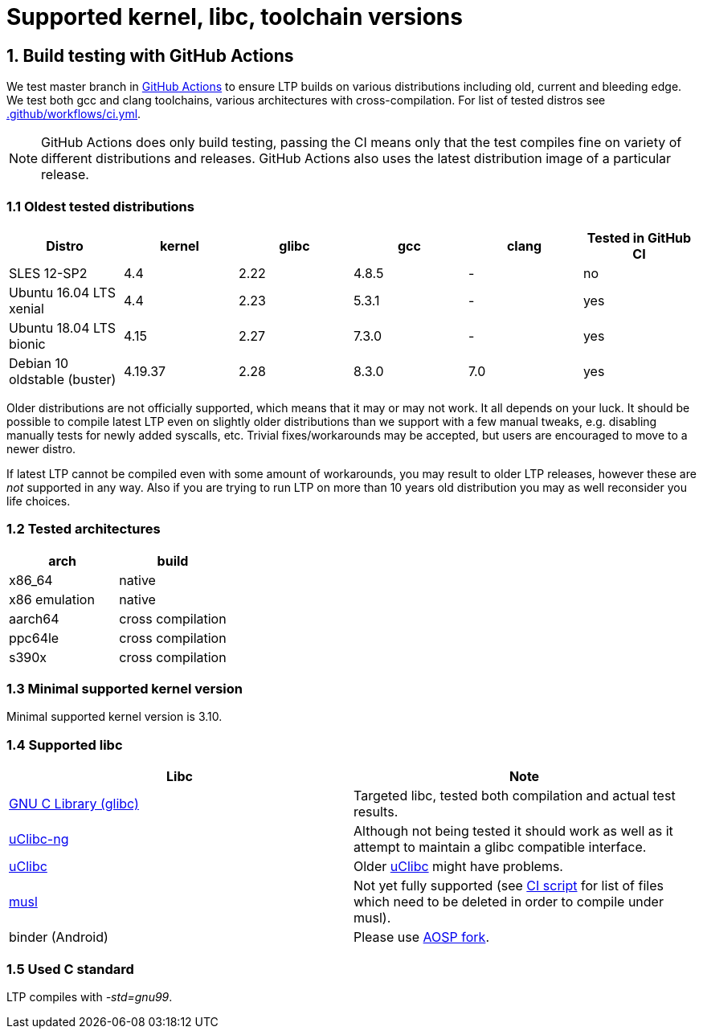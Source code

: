 Supported kernel, libc, toolchain versions
==========================================

1. Build testing with GitHub Actions
------------------------------------

We test master branch in https://github.com/linux-test-project/ltp/actions[GitHub Actions]
to ensure LTP builds on various distributions including old, current and bleeding edge.
We test both gcc and clang toolchains, various architectures with cross-compilation.
For list of tested distros see
https://github.com/linux-test-project/ltp/blob/master/.github/workflows/ci.yml[.github/workflows/ci.yml].


NOTE: GitHub Actions does only build testing, passing the CI means only that
      the test compiles fine on variety of different distributions and releases.
      GitHub Actions also uses the latest distribution image of a particular release.

1.1 Oldest tested distributions
~~~~~~~~~~~~~~~~~~~~~~~~~~~~~~~

[align="center",options="header"]
|=====================================================================================
| Distro                       | kernel  | glibc | gcc   | clang | Tested in GitHub CI
| SLES 12-SP2                  | 4.4     | 2.22  | 4.8.5 | -     | no
| Ubuntu 16.04 LTS xenial      | 4.4     | 2.23  | 5.3.1 | -     | yes
| Ubuntu 18.04 LTS bionic      | 4.15    | 2.27  | 7.3.0 | -     | yes
| Debian 10 oldstable (buster) | 4.19.37 | 2.28  | 8.3.0 | 7.0   | yes
|=====================================================================================

Older distributions are not officially supported, which means that it
may or may not work. It all depends on your luck. It should be possible
to compile latest LTP even on slightly older distributions than we
support with a few manual tweaks, e.g. disabling manually tests for
newly added syscalls, etc. Trivial fixes/workarounds may be accepted,
but users are encouraged to move to a newer distro.

If latest LTP cannot be compiled even with some amount of workarounds,
you may result to older LTP releases, however these are _not_ supported
in any way. Also if you are trying to run LTP on more than 10 years old
distribution you may as well reconsider you life choices.

1.2 Tested architectures
~~~~~~~~~~~~~~~~~~~~~~~~

[align="center",options="header"]
|==================================
| arch          | build
| x86_64        | native
| x86 emulation | native
| aarch64       | cross compilation
| ppc64le       | cross compilation
| s390x         | cross compilation
|==================================

1.3 Minimal supported kernel version
~~~~~~~~~~~~~~~~~~~~~~~~~~~~~~~~~~~~

Minimal supported kernel version is 3.10.

1.4 Supported libc
~~~~~~~~~~~~~~~~~~

[align="center",options="header"]
|==================================
| Libc      | Note
| https://www.gnu.org/software/libc/[GNU C Library (glibc)] | Targeted libc, tested both compilation and actual test results.
| https://uclibc-ng.org/[uClibc-ng] | Although not being tested it should work as well as it attempt to maintain a glibc compatible interface.
| https://www.uclibc.org/[uClibc]   | Older https://www.uclibc.org/[uClibc] might have problems.
| https://musl.libc.org/[musl] | Not yet fully supported (see
                                 https://github.com/linux-test-project/ltp/blob/master/ci/alpine.sh[CI script]
                                 for list of files which need to be deleted in order to compile under musl).
| binder (Android) | Please use https://android.googlesource.com/platform/external/ltp/[AOSP fork].
|==================================

1.5 Used C standard
~~~~~~~~~~~~~~~~~~~

LTP compiles with '-std=gnu99'.
